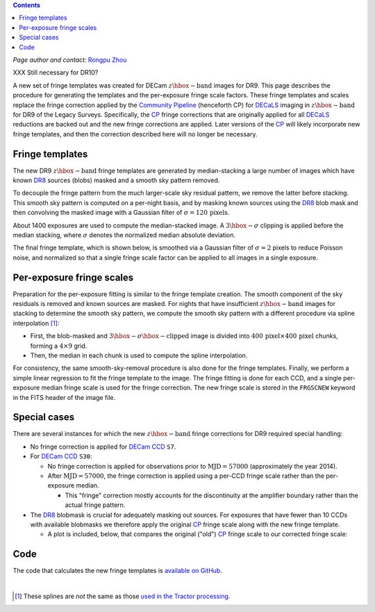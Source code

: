 .. title: Fringe correction for DECam z-band
.. slug: fringe
.. tags: 
.. has_math: yes

.. |deg|    unicode:: U+000B0 .. DEGREE SIGN
.. |Prime|    unicode:: U+02033 .. DOUBLE PRIME

.. class:: pull-right well

.. contents::

*Page author and contact:* `Rongpu Zhou`_

.. _`Rongpu Zhou`: ../../contact/#other-experts

XXX Still necessary for DR10?

A new set of fringe templates was created for DECam :math:`z\hbox{-}\mathrm{band}` images for DR9. This page describes the procedure for generating the templates
and the per-exposure fringe scale factors. These fringe templates and scales replace the fringe correction applied by the `Community Pipeline`_ (henceforth CP) for
`DECaLS`_ imaging in :math:`z\hbox{-}\mathrm{band}` for DR9 of the Legacy Surveys. Specifically, the `CP`_ fringe corrections that are originally applied for all
`DECaLS`_ reductions are backed out and the new fringe corrections are applied. Later versions of the `CP`_ will likely incorporate new fringe templates, and then
the correction described here will no longer be necessary.

.. _`Community Pipeline`: https://legacy.noirlab.edu/noao/staff/fvaldes/CPDocPrelim/PL201_3.html
.. _`CP`: https://legacy.noirlab.edu/noao/staff/fvaldes/CPDocPrelim/PL201_3.html
.. _`DECaLS`: ../../decamls
.. _`DR8`: ../../DR8

Fringe templates
================

The new DR9 :math:`z\hbox{-}\mathrm{band}` fringe templates are generated by median-stacking a large number of images which have known `DR8`_ sources
(blobs) masked and a smooth sky pattern removed.

To decouple the fringe pattern from the much larger-scale sky residual pattern, we remove the latter before stacking. This smooth sky pattern
is computed on a per-night basis, and by masking known sources using the `DR8`_ blob mask and then convolving the masked image with a Gaussian filter of
:math:`\sigma=120\,\mathrm{pixels}`.

About 1400 exposures are used to compute the median-stacked image. A :math:`3\hbox{-}\sigma`
clipping is applied before the median stacking, where :math:`\sigma` denotes the normalized median absolute deviation.

The final fringe template, which is shown below, is smoothed via a Gaussian filter of :math:`\sigma=2` pixels to reduce Poisson noise, and normalized so
that a single fringe scale factor can be applied to all images in a single exposure.

.. image:: ../../files/new_fringe_smooth_focal_plane.png
    :height: 500
    :width: 500

Per-exposure fringe scales
==========================
Preparation for the per-exposure fitting is similar to the fringe template creation. The smooth component of the sky residuals is removed and known sources
are masked. For nights that have insufficient :math:`z\hbox{-}\mathrm{band}` images for stacking to determine the smooth sky pattern, we compute
the smooth sky pattern with a different procedure via spline interpolation [#]_:

- First, the blob-masked and :math:`3\hbox{-}\sigma\hbox{-}\mathrm{clipped}` image is divided into :math:`400\,\mathrm{pixel} \times 400\,\mathrm{pixel}`
  chunks, forming a :math:`4\times9` grid.
- Then, the median in each chunk is used to compute the spline interpolation.

For consistency, the same smooth-sky-removal procedure is also done for the fringe templates. Finally, we perform
a simple linear regression to fit the fringe template to the image. The fringe fitting is done for each CCD, and a single per-exposure median fringe scale is
used for the fringe correction. The new fringe scale is stored in the ``FRGSCNEW`` keyword in the FITS header of the image file.

Special cases
=============
There are several instances for which the new :math:`z\hbox{-}\mathrm{band}` fringe corrections for DR9 required special handling:

- No fringe correction is applied for `DECam CCD`_ ``S7``.
- For `DECam CCD`_ ``S30``:

  * No fringe correction is applied for observations prior to :math:`\mathrm{MJD}=57000` (approximately the year 2014).
  * After :math:`\mathrm{MJD}=57000`, the fringe correction is applied using a per-CCD fringe scale rather than the per-exposure median.

    -  This "fringe" correction mostly accounts for the discontinuity at the amplifier boundary rather than the actual fringe pattern.

- The `DR8`_ blobmask is crucial for adequately masking out sources. For exposures that have fewer than 10 CCDs with available blobmasks we therefore apply the
  original `CP`_ fringe scale along with the new fringe template.

  * A plot is included, below, that compares the original ("old") `CP`_ fringe scale to our corrected fringe scale:

.. image:: ../../files/frgscale_new_vs_old.png
    :height: 400
    :width: 480

.. _`DECam CCD`: https://noirlab.edu/science/programs/ctio/instruments/Dark-Energy-Camera/characteristics

Code
====
The code that calculates the new fringe templates is `available on GitHub`_.

.. _`available on GitHub`: https://github.com/rongpu/desi-misc/tree/master/ccd_fringe

|

.. [#] These splines are *not* the same as those `used in the Tractor processing`_.

.. _`used in the Tractor processing`: ../files/#splinesky-files-calib-camera-splinesky

